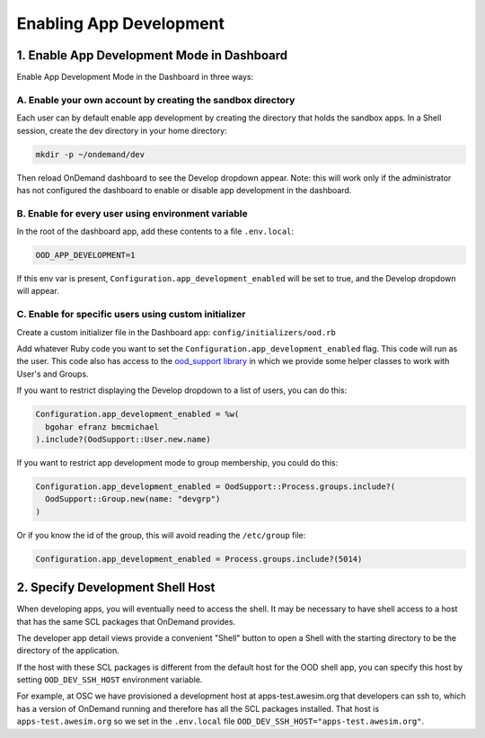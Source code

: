 .. _enabling-development-mode:

Enabling App Development
========================


1. Enable App Development Mode in Dashboard
-------------------------------------------

Enable App Development Mode in the Dashboard in three ways:

A. Enable your own account by creating the sandbox directory 
............................................................

Each user can by default enable app development by creating the directory that holds the sandbox apps. In a Shell session, create the dev directory in your home directory:

.. code-block:: sh

   mkdir -p ~/ondemand/dev

Then reload OnDemand dashboard to see the Develop dropdown appear. Note: this will work only if the administrator has not configured the dashboard to enable or disable app development in the dashboard.


B. Enable for every user using environment variable
...................................................

In the root of the dashboard app, add these contents to a file ``.env.local``:


.. code-block:: sh

  OOD_APP_DEVELOPMENT=1

If this env var is present, ``Configuration.app_development_enabled`` will be
set to true, and the Develop dropdown will
appear.


C. Enable for specific users using custom initializer
.....................................................

Create a custom initializer file in the Dashboard app: ``config/initializers/ood.rb``

Add whatever Ruby code you want to set the ``Configuration.app_development_enabled`` flag.
This code will run as the user. This code also has access to the `ood_support
library <http://www.rubydoc.info/github/OSC/ood_support>`__ in which we provide
some helper classes to work with User's and Groups.

If you want to restrict displaying the Develop dropdown to a list of users,
you can do this:

.. code-block:: ruby

  Configuration.app_development_enabled = %w(
    bgohar efranz bmcmichael
  ).include?(OodSupport::User.new.name)

If you want to restrict app development mode to group membership, you could
do this:

.. code-block:: ruby

  Configuration.app_development_enabled = OodSupport::Process.groups.include?(
    OodSupport::Group.new(name: "devgrp")
  )

Or if you know the id of the group, this will avoid reading the ``/etc/group``
file:

.. code-block:: ruby

  Configuration.app_development_enabled = Process.groups.include?(5014)


2. Specify Development Shell Host
---------------------------------

When developing apps, you will eventually need to access the shell. It may be
necessary to have shell access to a host that has the same SCL packages that
OnDemand provides.

The developer app detail views provide a convenient "Shell" button to open a
Shell with the starting directory to be the directory of the application.

If the host with these SCL packages is different from the default host for the
OOD shell app, you can specify this host by setting ``OOD_DEV_SSH_HOST``
environment variable.

For example, at OSC we have provisioned a development host at apps-test.awesim.org
that developers can ssh to, which has a version of OnDemand running and
therefore has all the SCL packages installed. That host is ``apps-test.awesim.org``
so we set in the ``.env.local`` file ``OOD_DEV_SSH_HOST="apps-test.awesim.org"``.

